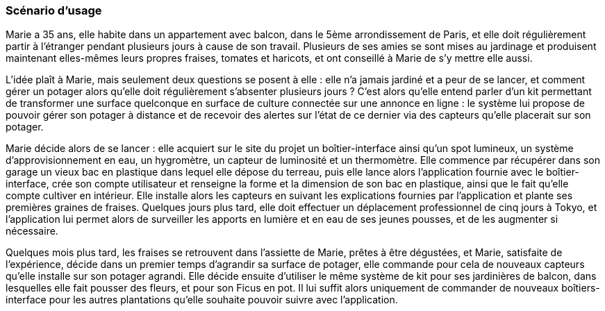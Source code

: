:nofooter:
////
Mettre ici le scénario d’usage que vous avez construit lors des séances
encadrées par les experts SES. Vous pouvez mettre un scénario amélioré
(et non celui noté) si vous jugez votre scénario insuffisant pour faire
comprendre au jury PACT les différentes étapes d’utilisation de votre
produit/service ou si vous avez changé d’idées entre-temps.
////


=== Scénario d'usage


Marie a 35 ans, elle habite dans un appartement avec balcon, dans le 5ème
arrondissement de Paris, et elle doit régulièrement partir à l'étranger pendant plusieurs jours à cause de son travail. Plusieurs de ses amies se sont mises au jardinage et produisent maintenant elles-mêmes leurs propres fraises, tomates et haricots, et ont conseillé à Marie de s'y mettre elle aussi.

L'idée plaît à Marie, mais seulement deux questions se posent à elle : elle n'a jamais jardiné et a peur de se lancer, et comment gérer un potager alors qu'elle doit régulièrement s'absenter plusieurs jours ? C'est alors qu'elle entend parler d’un kit permettant de transformer une surface quelconque en surface de culture connectée sur une annonce en ligne : le système lui propose de pouvoir gérer son potager à distance et de recevoir
des alertes sur l’état de ce dernier via des capteurs qu'elle placerait sur son potager.

Marie décide alors de se lancer : elle acquiert sur le site du projet un boîtier-interface ainsi qu'un spot lumineux, un système d'approvisionnement en eau, un hygromètre, un capteur de luminosité et un thermomètre. Elle commence par récupérer dans son garage un vieux bac en plastique dans lequel elle dépose du terreau, puis elle lance alors l'application fournie avec le boîtier-interface, crée son compte utilisateur et renseigne la forme et la dimension de son bac en plastique, ainsi que le fait qu’elle compte cultiver en intérieur. Elle installe alors les capteurs en suivant les explications fournies par l’application et plante ses premières graines de fraises. Quelques jours plus tard, elle doit effectuer un déplacement professionnel de cinq jours à Tokyo, et l'application lui permet alors de surveiller les apports en lumière et en eau de ses jeunes pousses, et de les augmenter si nécessaire. 

Quelques mois plus tard, les fraises se retrouvent dans l'assiette de Marie, prêtes à être dégustées, et Marie, satisfaite de l'expérience, décide dans un premier temps d’agrandir sa surface de potager, elle commande pour cela de nouveaux capteurs qu'elle installe sur son potager agrandi. Elle décide ensuite d’utiliser le même système de kit pour ses jardinières de balcon, dans lesquelles elle fait pousser des fleurs, et pour son Ficus en pot. Il lui suffit alors uniquement de commander de nouveaux boîtiers-interface pour les autres plantations qu'elle souhaite pouvoir suivre avec l'application.